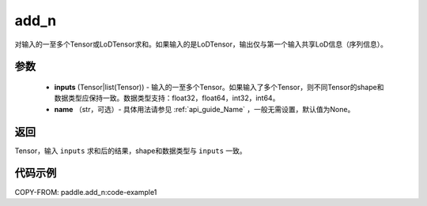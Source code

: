 .. _cn_api_tensor_add_n:

add_n
-------------------------------

.. py:function:: paddle.add_n(inputs, name=None)




对输入的一至多个Tensor或LoDTensor求和。如果输入的是LoDTensor，输出仅与第一个输入共享LoD信息（序列信息）。

.. code-block:: text
    Case 1:
        输入：
            input.shape = [2, 3]
            input = [[1, 2, 3],
                  [4, 5, 6]]

        输出：
            output.shape = [2, 3]
            output = [[1, 2, 3],
                    [4, 5, 6]]
                    
    Case 2:
        输入：
        第一个输入：
                input1.shape = [2, 3]
                input1 = [[1, 2, 3],
                      [4, 5, 6]]

        第二个输入：
                input2.shape = [2, 3]
                input2 = [[7, 8, 9],
                      [10, 11, 12]]

        输出：
            output.shape = [2, 3]
            output = [[8, 10, 12],
                  [14, 16, 18]]

参数
::::::::::::

    - **inputs** (Tensor|list(Tensor)) - 输入的一至多个Tensor。如果输入了多个Tensor，则不同Tensor的shape和数据类型应保持一致。数据类型支持：float32，float64，int32，int64。
    - **name** （str，可选）- 具体用法请参见 :ref:`api_guide_Name` ，一般无需设置，默认值为None。

返回
::::::::::::
Tensor，输入 ``inputs`` 求和后的结果，shape和数据类型与 ``inputs`` 一致。


代码示例
::::::::::::
COPY-FROM: paddle.add_n:code-example1
